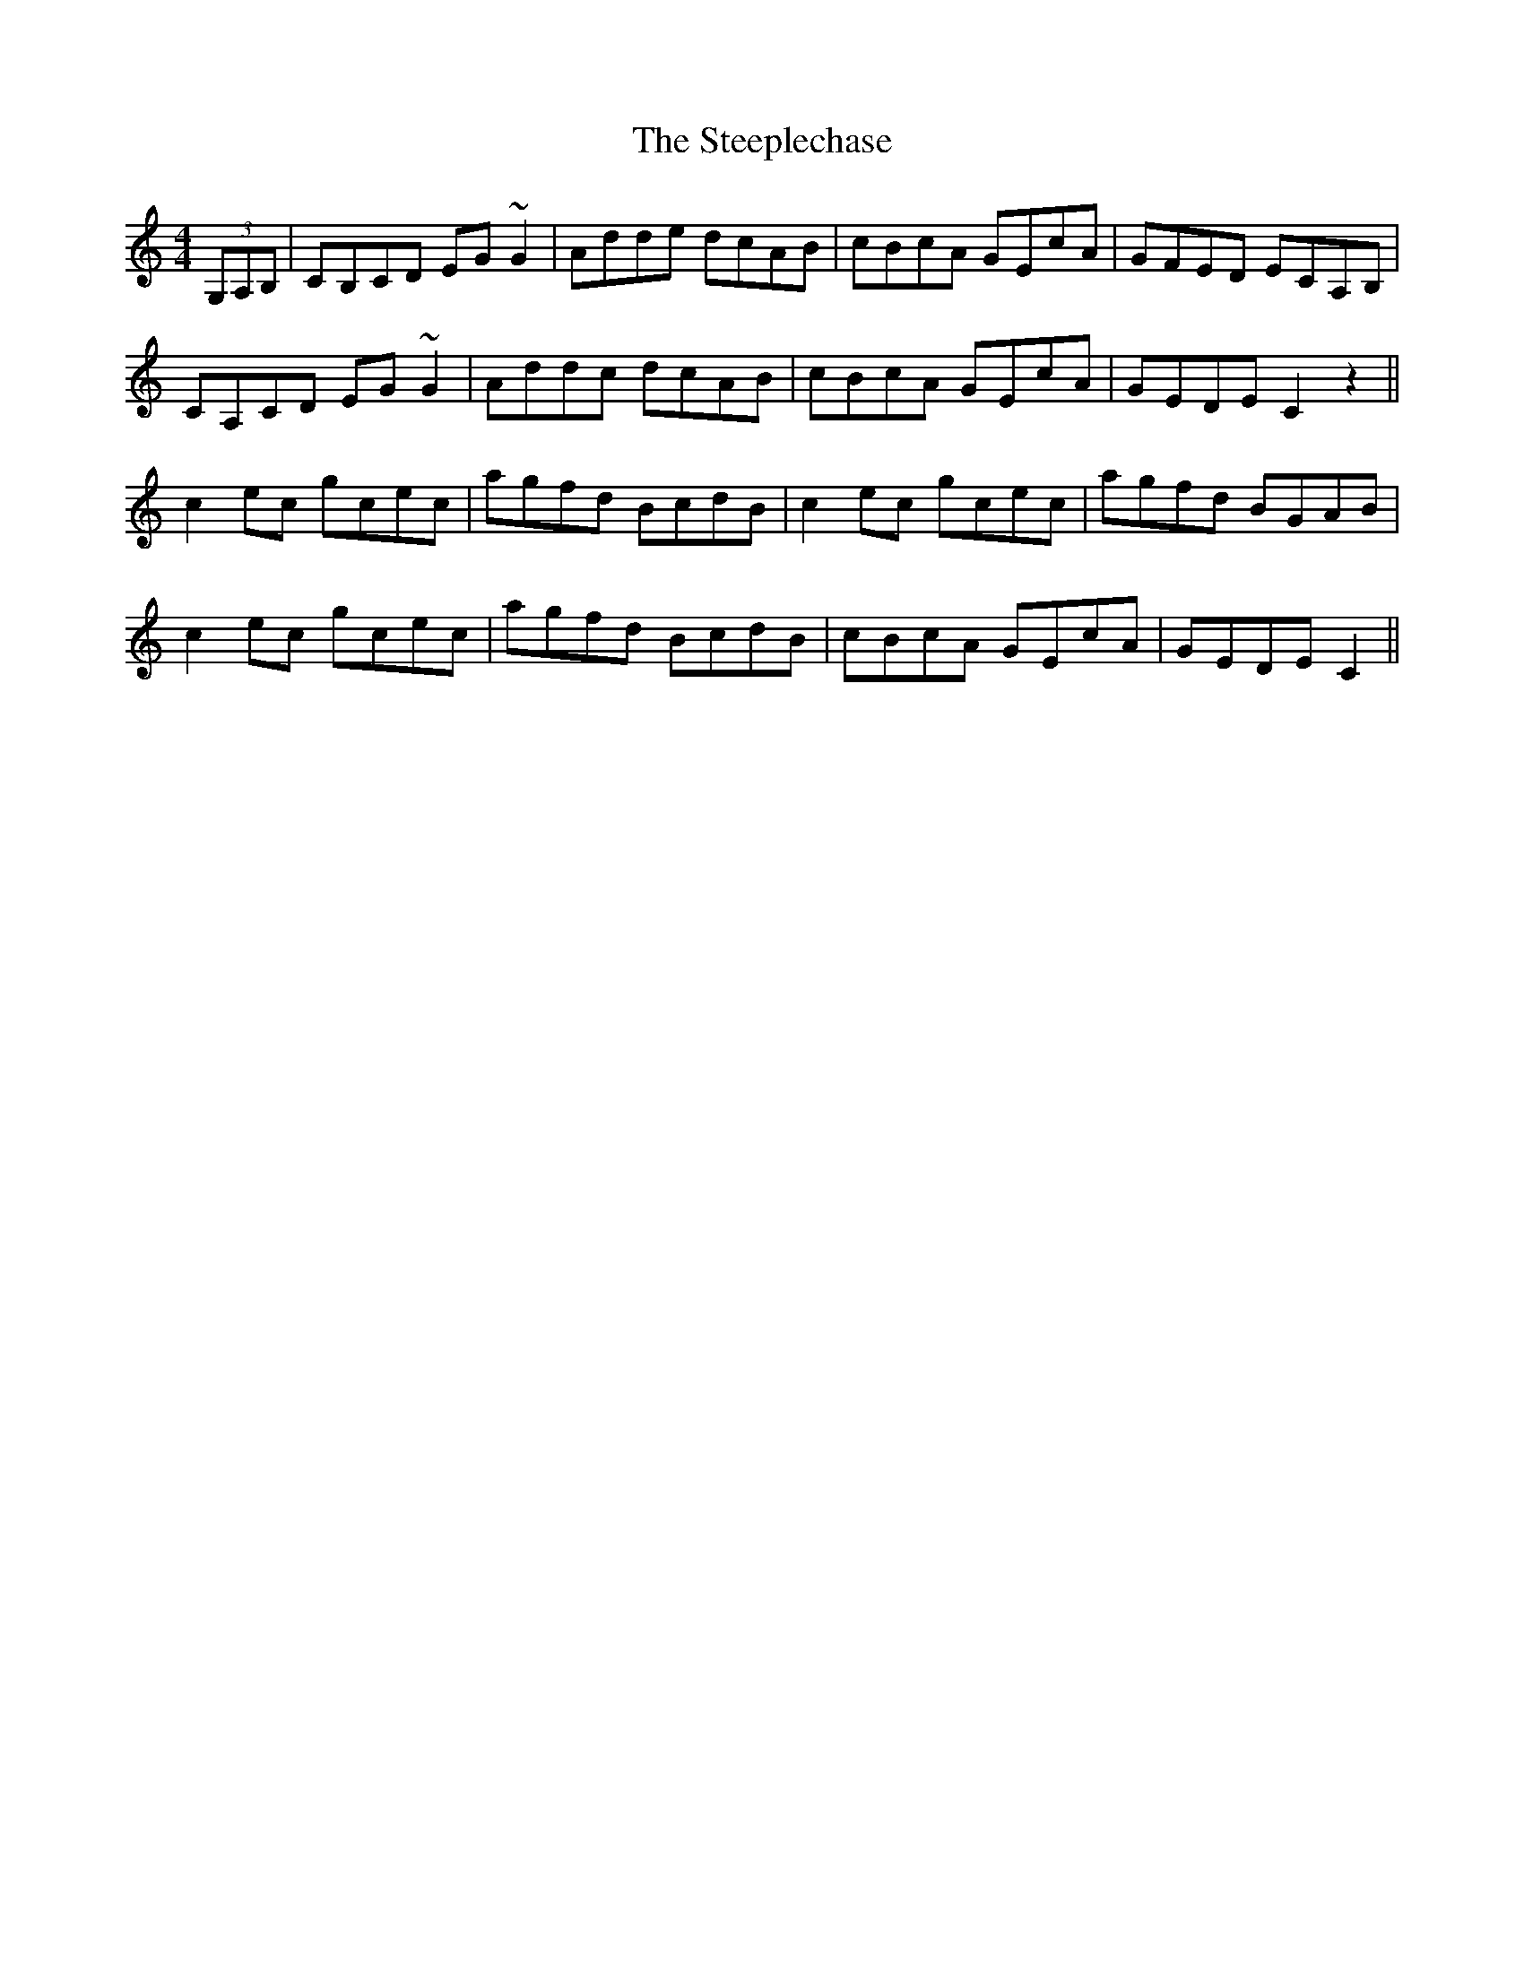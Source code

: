 X: 38507
T: Steeplechase, The
R: reel
M: 4/4
K: Cmajor
(3G,A,B,|CB,CD EG~G2|Adde dcAB|cBcA GEcA|GFED ECA,B,|
CA,CD EG~G2|Addc dcAB|cBcA GEcA|GEDE C2 z2||
c2 ec gcec|agfd BcdB|c2 ec gcec|agfd BGAB|
c2 ec gcec|agfd BcdB|cBcA GEcA|GEDE C2||

